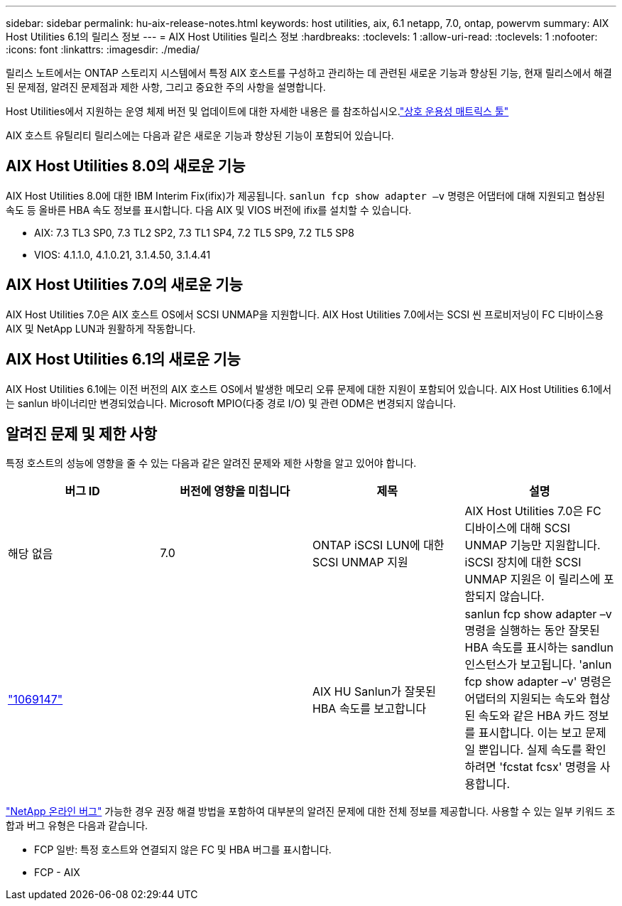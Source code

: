 ---
sidebar: sidebar 
permalink: hu-aix-release-notes.html 
keywords: host utilities, aix, 6.1 netapp, 7.0, ontap, powervm 
summary: AIX Host Utilities 6.1의 릴리스 정보 
---
= AIX Host Utilities 릴리스 정보
:hardbreaks:
:toclevels: 1
:allow-uri-read: 
:toclevels: 1
:nofooter: 
:icons: font
:linkattrs: 
:imagesdir: ./media/


[role="lead"]
릴리스 노트에서는 ONTAP 스토리지 시스템에서 특정 AIX 호스트를 구성하고 관리하는 데 관련된 새로운 기능과 향상된 기능, 현재 릴리스에서 해결된 문제점, 알려진 문제점과 제한 사항, 그리고 중요한 주의 사항을 설명합니다.

Host Utilities에서 지원하는 운영 체제 버전 및 업데이트에 대한 자세한 내용은 를 참조하십시오.link:https://imt.netapp.com/matrix/#welcome["상호 운용성 매트릭스 툴"^]

AIX 호스트 유틸리티 릴리스에는 다음과 같은 새로운 기능과 향상된 기능이 포함되어 있습니다.



== AIX Host Utilities 8.0의 새로운 기능

AIX Host Utilities 8.0에 대한 IBM Interim Fix(ifix)가 제공됩니다. `sanlun fcp show adapter –v` 명령은 어댑터에 대해 지원되고 협상된 속도 등 올바른 HBA 속도 정보를 표시합니다.  다음 AIX 및 VIOS 버전에 ifix를 설치할 수 있습니다.

* AIX: 7.3 TL3 SP0, 7.3 TL2 SP2, 7.3 TL1 SP4, 7.2 TL5 SP9, 7.2 TL5 SP8
* VIOS: 4.1.1.0, 4.1.0.21, 3.1.4.50, 3.1.4.41




== AIX Host Utilities 7.0의 새로운 기능

AIX Host Utilities 7.0은 AIX 호스트 OS에서 SCSI UNMAP을 지원합니다. AIX Host Utilities 7.0에서는 SCSI 씬 프로비저닝이 FC 디바이스용 AIX 및 NetApp LUN과 원활하게 작동합니다.



== AIX Host Utilities 6.1의 새로운 기능

AIX Host Utilities 6.1에는 이전 버전의 AIX 호스트 OS에서 발생한 메모리 오류 문제에 대한 지원이 포함되어 있습니다. AIX Host Utilities 6.1에서는 sanlun 바이너리만 변경되었습니다. Microsoft MPIO(다중 경로 I/O) 및 관련 ODM은 변경되지 않습니다.



== 알려진 문제 및 제한 사항

특정 호스트의 성능에 영향을 줄 수 있는 다음과 같은 알려진 문제와 제한 사항을 알고 있어야 합니다.

[cols="4"]
|===
| 버그 ID | 버전에 영향을 미칩니다 | 제목 | 설명 


| 해당 없음 | 7.0 | ONTAP iSCSI LUN에 대한 SCSI UNMAP 지원 | AIX Host Utilities 7.0은 FC 디바이스에 대해 SCSI UNMAP 기능만 지원합니다. iSCSI 장치에 대한 SCSI UNMAP 지원은 이 릴리스에 포함되지 않습니다. 


| link:https://mysupport.netapp.com/site/bugs-online/product/HOSTUTILITIES/BURT/1069147["1069147"^] |  | AIX HU Sanlun가 잘못된 HBA 속도를 보고합니다 | sanlun fcp show adapter –v 명령을 실행하는 동안 잘못된 HBA 속도를 표시하는 sandlun 인스턴스가 보고됩니다. 'anlun fcp show adapter –v' 명령은 어댑터의 지원되는 속도와 협상된 속도와 같은 HBA 카드 정보를 표시합니다. 이는 보고 문제일 뿐입니다. 실제 속도를 확인하려면 'fcstat fcsx' 명령을 사용합니다. 
|===
link:https://mysupport.netapp.com/site/["NetApp 온라인 버그"^] 가능한 경우 권장 해결 방법을 포함하여 대부분의 알려진 문제에 대한 전체 정보를 제공합니다. 사용할 수 있는 일부 키워드 조합과 버그 유형은 다음과 같습니다.

* FCP 일반: 특정 호스트와 연결되지 않은 FC 및 HBA 버그를 표시합니다.
* FCP - AIX

